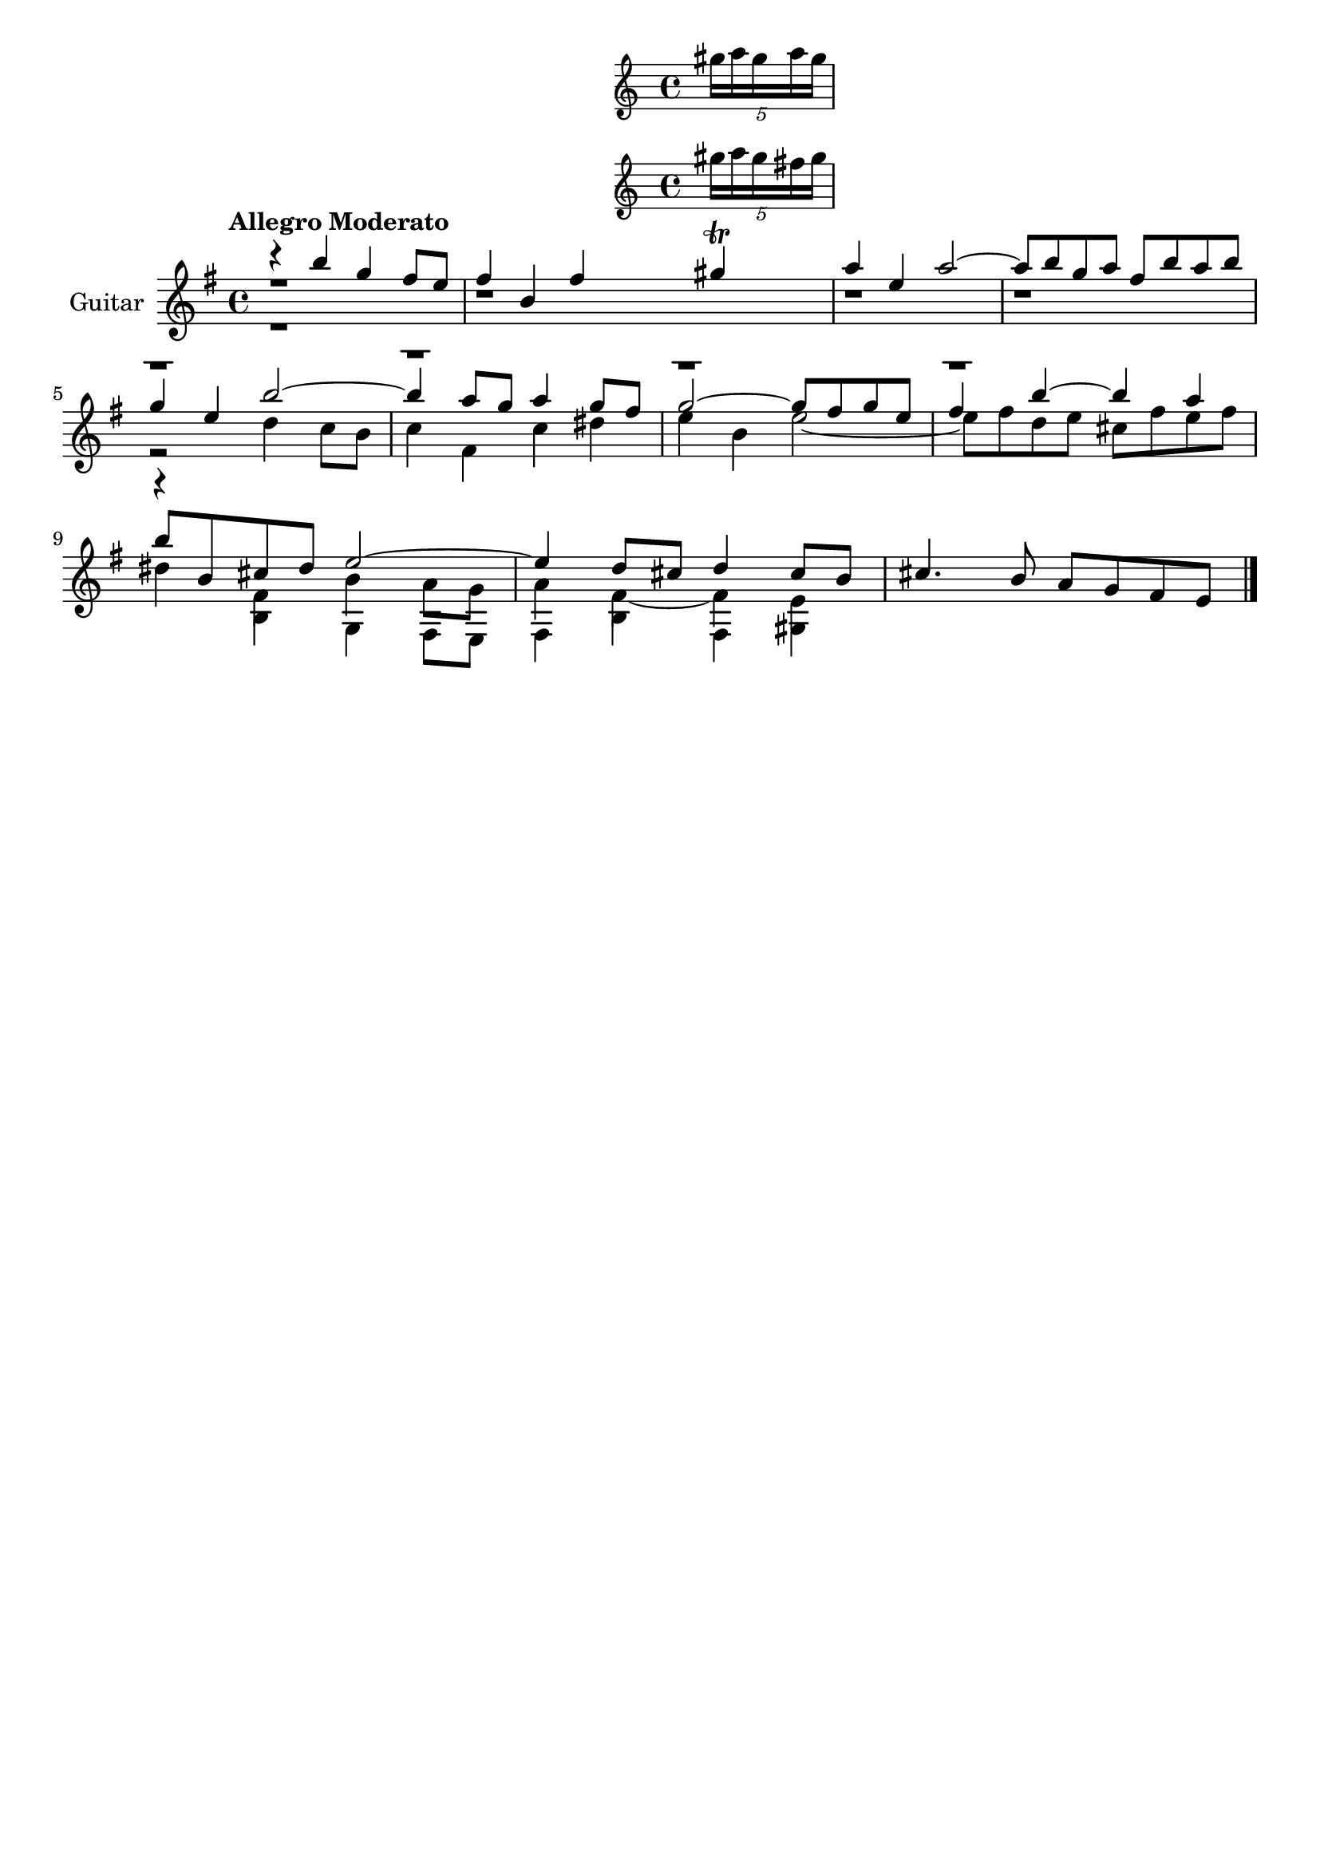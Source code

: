\version "2.24.0"
\language "italiano"

aaa = \relative do'' {
    \voiceOne
    \key mi \minor
    %1
    r4                 si'                  sol                 fad8      mi       |
    %2
    fad4               si,                  fad'
    <<
      sold \trill
      \new Staff \with {
        alignAboveContext = "main"
      } \tuplet 5/4 { sold16 la sold la sold }
      \new Staff \with {
        alignAboveContext = "main"
      } \tuplet 5/4 { sold16 la sold fad sold }
    >>                                                                             |
    %3
    la4                mi                   la2~                                   |
    %4
    la8      si        sol        la        fad        si       la        si       |
    \break
    %5
    sol4               mi                   si'2~                                  |
    %6
    si4                la8        sol       la4                 sol8      fad      |
    %7
    sol2~                                   sol8       fad      sol       mi       |
    %8
    fad4               si~                  si                  la                 |
    \break
    %9
    si8      si,       dod        red       mi2~                                   |
    %10
    mi4                re8        dod       re4                 dod8      si       |
    %11
    dod4.                         si8       la         sol      fad       mi       |
}

bbb = \relative do'' {
    \voiceTwo
    \key mi \minor
    %1
    r1                                                                             |
    %2
    r1                                                                             |
    %3
    r1                                                                             |
    %4
    r1                                                                             |
    %5
    r2                                      re4                 do8       si       |
    %6
    do4                fad,                 do'                 red                |
    %7
    mi                 si                   mi2~                                   |
    %8
    mi8      fad       re         mi        dod        fad      mi        fad      |
    %9
    red4               fad,                 si                  la8       sol      |
    %10
    la4                fad4~                fad                 mi                 |
}

ccc = \relative do' {
    \voiceThree
    \shiftOff
    \key mi \minor
    \stemDown
    %1
    r1                                                                             |
    %2
    r1                                                                             |
    %3
    r1                                                                             |
    %4
    r1                                                                             |
    %5
    r1                                                                             |
    %6
    r1                                                                             |
    %7
    r1                                                                             |
    %8
    r1                                                                             |
    %9
    r4                si                     sol                fad8       mi      |
    %10
    fad4              si                     fad                sold               |
}

allegro_moderato = {
  <<
  \aaa
  \new Voice \bbb
  \new Voice \ccc
  >>
}

\book {
  \header {
    title = ""
    tagline = ""
  }
  \score {
    <<
      \new Staff = "main" \with {
        instrumentName = "Guitar"
        \consists Merge_rests_engraver
      } \relative {
        \tempo \markup "Allegro Moderato"
        \allegro_moderato
        \bar "|."
      }
    >>
  }
}
